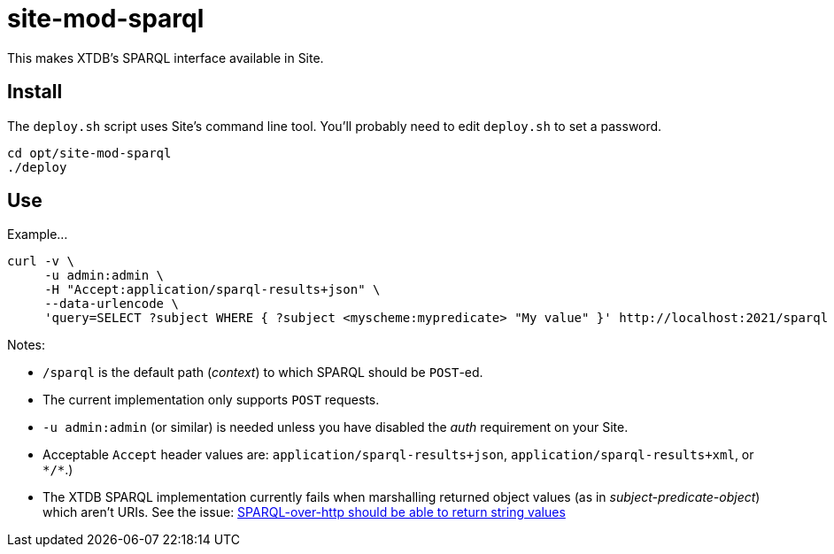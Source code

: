 = site-mod-sparql

This makes XTDB's SPARQL interface available in Site.

== Install

The `deploy.sh` script uses Site's command line tool.
You'll probably need to edit `deploy.sh` to set a password.

[source, bash]
----
cd opt/site-mod-sparql
./deploy
----

== Use

Example...

[source, bash]
----
curl -v \
     -u admin:admin \
     -H "Accept:application/sparql-results+json" \
     --data-urlencode \
     'query=SELECT ?subject WHERE { ?subject <myscheme:mypredicate> "My value" }' http://localhost:2021/sparql
----
 
Notes:

* `/sparql` is the default path (_context_) to which SPARQL should be `POST`-ed.
* The current implementation only supports `POST` requests.
* `-u admin:admin` (or similar) is needed unless you have disabled the _auth_ requirement on your Site.
* Acceptable `Accept` header values are: `application/sparql-results+json`, `application/sparql-results+xml`, or `\*/*`.)
* The XTDB SPARQL implementation currently fails when marshalling returned object values (as in _subject-predicate-object_) which aren't URIs. 
See the issue: 
https://github.com/xtdb/xtdb/issues/1686[SPARQL-over-http should be able to return string values]